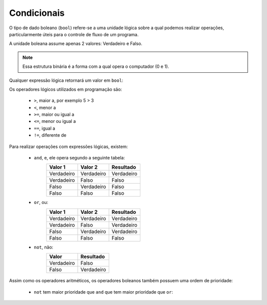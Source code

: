 ============
Condicionais
============

O tipo de dado boleano (``bool``) refere-se a uma unidade lógica sobre a qual
podemos realizar operações, particularmente úteis para o controle de fluxo de um
programa.

A unidade boleana assume apenas 2 valores: Verdadeiro e Falso.

.. note::

        Essa estrutura binária é a forma com a qual opera o computador (0 e 1).

.. doctest::

        >>> True
        True
        >>> type(False)
        <class 'bool'>

Qualquer expressão lógica retornará um valor em ``bool``:

.. doctest::

        >>> 2 < 3
        True
        >>> 2 == 5
        False

Os operadores lógicos utilizados em programação são:

        * ``>``, maior a, por exemplo 5 > 3
        * ``<``, menor a
        * ``>=``, maior ou igual a
        * ``<=``, menor ou igual a
        * ``==``, igual a
        * ``!=``, diferente de

Para realizar operações com expressões lógicas, existem:

        * ``and``, e, ele opera segundo a seguinte tabela:
                ========== ========== ==========
                Valor 1    Valor 2    Resultado
                ========== ========== ==========
                Verdadeiro Verdadeiro Verdadeiro
                Verdadeiro Falso      Falso
                Falso      Verdadeiro Falso
                Falso      Falso      Falso
                ========== ========== ==========
        * ``or``, ou:
                ========== ========== ==========
                Valor 1    Valor 2    Resultado
                ========== ========== ==========
                Verdadeiro Verdadeiro Verdadeiro
                Verdadeiro Falso      Verdadeiro
                Falso      Verdadeiro Verdadeiro
                Falso      Falso      Falso
                ========== ========== ==========
        * ``not``, não:
                ========== ==========
                Valor      Resultado
                ========== ==========
                Verdadeiro Falso
                Falso      Verdadeiro
                ========== ==========

.. doctest::

        >>> 10 > 3 and 2 == 4
        False

        >>> 10 > 3 or 2 == 4
        True

        >>> not not not 1 == 1
        False

Assim como os operadores aritméticos, os operadores boleanos também
possuem uma ordem de prioridade:

        * ``not`` tem maior prioridade que ``and`` que tem maior prioridade
          que ``or``:

.. doctest::

        >>> not False and True or False
        True

